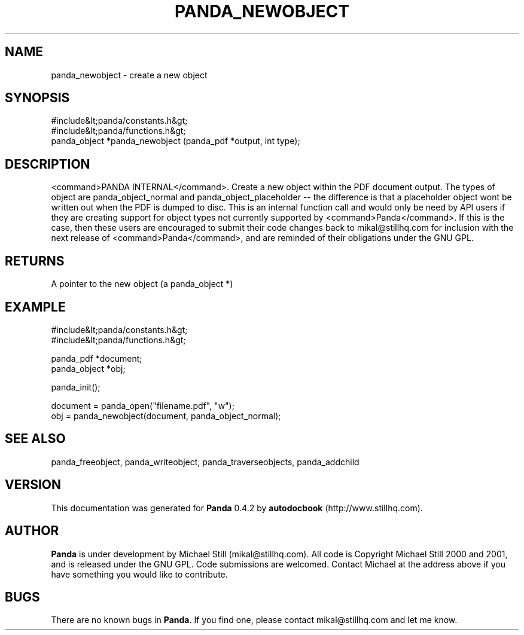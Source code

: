 .\" This manpage has been automatically generated by docbook2man 
.\" from a DocBook document.  This tool can be found at:
.\" <http://shell.ipoline.com/~elmert/comp/docbook2X/> 
.\" Please send any bug reports, improvements, comments, patches, 
.\" etc. to Steve Cheng <steve@ggi-project.org>.
.TH "PANDA_NEWOBJECT" "3" "29 April 2003" "" ""

.SH NAME
panda_newobject \- create a new object
.SH SYNOPSIS

.nf
 #include&lt;panda/constants.h&gt;
 #include&lt;panda/functions.h&gt;
 panda_object *panda_newobject (panda_pdf *output, int type);
.fi
.SH "DESCRIPTION"
.PP
<command>PANDA INTERNAL</command>. Create a new object within the PDF document output. The types of object are panda_object_normal and panda_object_placeholder -- the difference is that a placeholder object wont be written out when the PDF is dumped to disc. This is an internal function call and would only be need by API users if they are creating support for object types not currently supported by <command>Panda</command>. If this is the case, then these users are encouraged to submit their code changes back to mikal@stillhq.com for inclusion with the next release of <command>Panda</command>, and are reminded of their obligations under the GNU GPL.
.SH "RETURNS"
.PP
A pointer to the new object (a panda_object *)
.SH "EXAMPLE"

.nf
 #include&lt;panda/constants.h&gt;
 #include&lt;panda/functions.h&gt;
 
 panda_pdf *document;
 panda_object *obj;
 
 panda_init();
 
 document = panda_open("filename.pdf", "w");
 obj = panda_newobject(document, panda_object_normal);
.fi
.SH "SEE ALSO"
.PP
panda_freeobject, panda_writeobject, panda_traverseobjects, panda_addchild
.SH "VERSION"
.PP
This documentation was generated for \fBPanda\fR 0.4.2 by \fBautodocbook\fR (http://www.stillhq.com).
.SH "AUTHOR"
.PP
\fBPanda\fR is under development by Michael Still (mikal@stillhq.com). All code is Copyright Michael Still 2000 and 2001,  and is released under the GNU GPL. Code submissions are welcomed. Contact Michael at the address above if you have something you would like to contribute.
.SH "BUGS"
.PP
There  are no known bugs in \fBPanda\fR. If you find one, please contact mikal@stillhq.com and let me know.
